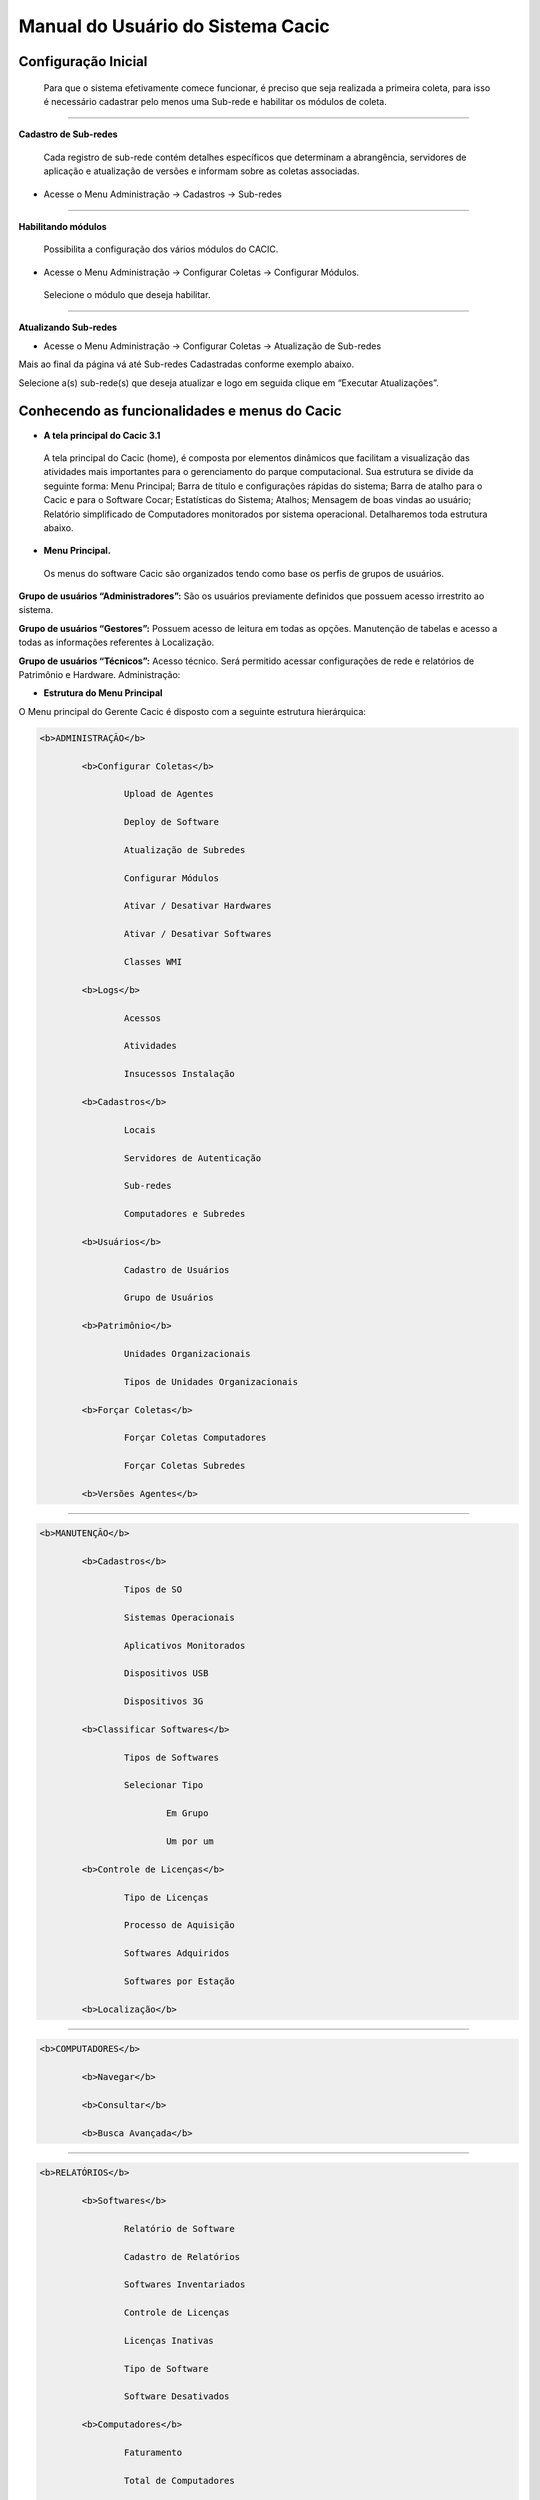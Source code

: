 ==================================
Manual do Usuário do Sistema Cacic
==================================

Configuração Inicial
====================

 Para que o sistema efetivamente comece funcionar, é preciso que seja realizada a primeira coleta, para isso é necessário cadastrar pelo menos uma Sub-rede e habilitar os módulos de coleta.

----

**Cadastro de Sub-redes**


 Cada registro de sub-rede contém detalhes específicos que determinam a abrangência, servidores de aplicação e atualização de versões e informam sobre as coletas associadas.

+ Acesse o Menu Administração → Cadastros → Sub-redes 

.. image:: img/cadastro_subrede.png

 Clique em “Adicionar Subrede” preencha os dados e clique em “Salvar Dados”.

----

**Habilitando módulos**

 Possibilita a configuração dos vários módulos do CACIC.

+ Acesse o Menu Administração → Configurar Coletas → Configurar Módulos. 

 Selecione o módulo que deseja habilitar. 

.. image:: img/habilitar_mod.png

 Marque as sub-redes e em seguida clique em “Salvar Dados”. 

.. image:: img/habilitar_mod1.png

 Com isso, o sistema está pronto para realizar as coletas.

----

**Atualizando Sub-redes**

+ Acesse o Menu Administração → Configurar Coletas → Atualização de Sub-redes

Mais ao final da página vá até Sub-redes Cadastradas conforme exemplo abaixo.

.. image:: img/atualizar_subrede.png

Selecione a(s) sub-rede(s) que deseja atualizar e logo em seguida clique em “Executar Atualizações”. 

Conhecendo as funcionalidades e menus do Cacic
==============================================

+ **A tela principal do Cacic 3.1**

 A tela principal do Cacic (home), é composta por elementos dinâmicos que facilitam a visualização das atividades mais importantes para o gerenciamento do parque computacional. Sua estrutura se divide da seguinte forma: Menu Principal; Barra de título e configurações rápidas do sistema; Barra de atalho para o Cacic e para o Software Cocar; Estatísticas do Sistema; Atalhos; Mensagem de boas vindas ao usuário; Relatório simplificado de Computadores monitorados por sistema operacional. Detalharemos toda estrutura abaixo.


+ **Menu Principal.**

 Os menus do software Cacic são organizados tendo como base os perfis de grupos de usuários.

**Grupo de usuários “Administradores”:** São os usuários previamente definidos que possuem acesso irrestrito ao sistema.

**Grupo de usuários “Gestores”:** Possuem acesso de leitura em todas as opções. Manutenção de tabelas e acesso a todas as informações referentes à Localização. 

**Grupo de usuários “Técnicos”:** Acesso técnico. Será permitido acessar configurações de rede e relatórios de Patrimônio e Hardware. Administração:

+ **Estrutura do Menu Principal**

.. image:: img/menu_principal.png

O Menu principal do Gerente Cacic é disposto com a seguinte estrutura hierárquica:

.. code-block:: html

	<b>ADMINISTRAÇÃO</b>

		<b>Configurar Coletas</b>
	
			Upload de Agentes
	
			Deploy de Software
		
			Atualização de Subredes
		
			Configurar Módulos
		
			Ativar / Desativar Hardwares
		
			Ativar / Desativar Softwares
		
			Classes WMI
		
		<b>Logs</b>
	
			Acessos
		
			Atividades
		
			Insucessos Instalação
		
		<b>Cadastros</b>
	
			Locais
		
			Servidores de Autenticação
		
			Sub-redes
		
			Computadores e Subredes
		
		<b>Usuários</b>
	
			Cadastro de Usuários
		
			Grupo de Usuários
		
		<b>Patrimônio</b>
	
			Unidades Organizacionais
		
			Tipos de Unidades Organizacionais
		
		<b>Forçar Coletas</b>
	
			Forçar Coletas Computadores
		
			Forçar Coletas Subredes
		
		<b>Versões Agentes</b>

----

.. code-block:: html

	<b>MANUTENÇÃO</b>

		<b>Cadastros</b>
	
			Tipos de SO
		
			Sistemas Operacionais
		
			Aplicativos Monitorados
		
			Dispositivos USB
		
			Dispositivos 3G
		
		<b>Classificar Softwares</b>
	
			Tipos de Softwares
		
			Selecionar Tipo
		
				Em Grupo
			
				Um por um
			
		<b>Controle de Licenças</b>
	
			Tipo de Licenças
		
			Processo de Aquisição
		
			Softwares Adquiridos
		
			Softwares por Estação
		
		<b>Localização</b>

----

.. code-block:: html

	<b>COMPUTADORES</b>

		<b>Navegar</b>
	
		<b>Consultar</b>
	
		<b>Busca Avançada</b>

----

.. code-block:: html

	<b>RELATÓRIOS</b>

		<b>Softwares</b>
	
			Relatório de Software
		
			Cadastro de Relatórios
		
			Softwares Inventariados
		
			Controle de Licenças
		
			Licenças Inativas
		
			Tipo de Software
		
			Software Desativados
		
		<b>Computadores</b>
	
			Faturamento
		
			Total de Computadores
		
			Relatório para Ateste
		
			Computadores Inativos
		
			Sistemas Operacionais
		
			Usuário Logado
		
		<b>Hardware</b>
	
			Classes WMI
		
				NetworkAdapterConfiguration
			
				OperationSystem
			
				Patrimônio
			
				Win32_BaseBoard
			
				Win32_BIOS
			
				Win32_ComputerSystem
			
				Win32_DesktopMonitor
			
				Win32_DiskDrive
			
				Win32_Keyboard
			
				Win32_MemoryDevice
			
				Win32_PhysicalMedia
			
				Win32_PhysicalMemory
			
				Win32_PointingDevice
			
				Win32_Printer
			
				Win32_Processor
			
			WMI sem Coleta
		
			WMI Dinâmico
		
			Remoções

----

.. code-block:: html

	<b>DOWNLOADS</b>

	<b>COMUNIDADE CACIC</b>
	
----

**Administração:**

+ **Configurar Coletas:** Menu com configurações básicas para executar coletas dos agentes.

 - **Upload de Agentes:** Ferramenta para envio ao servidor de novos binários dos Agentes. Selecione os arquivos referentes à versão do sistema e clique em “Enviar Dados”. Os arquivos devem estar em formato “.zip” ou “.tar.gz”.

.. image:: img/upload_agentes.png

 - **Deploy de Software:** Ferramenta para envio de binários diversos ao sistema. Estes binários não necessariamente são do Cacic. Basta selecionar o arquivo desejado e clicar em “Enviar Dados”.

 - **Atualização de Subrede:** Ferramenta para controle dos binários nas diversas redes da organização. Através deste menu, é possível verificar se alguma sub-rede possui seu binário desatualizado ou inexistente. Para o uso, selecione as redes que pretende atualizar e clique em “Executar Atualização”.

 - **Configurar Módulos:** O Software Cacic permite que as modificações sejam feitas de forma controlada, selecionando em quais redes os binários devem agir. Para o uso, primeiramente, selecione qual o módulo pretende atualizar, logo após, informe em qual(is) subrede(s) será atualizado e clique em “Salvar Dados” para confirmar sua atualização. Mostrado no item “Habilitando módulos”

+ **Logs:** Ferramenta do sistema que disponibiliza diversas informações sobre o comportamento e atividades do sistema.

 - **Acessos:** O Log de Acesso informa os usuários que tiveram acesso ao sistema em determinado período. Para visualizar o log primeiramente escolha o período inicial e final e o local (os usuários podem ser criados com locais primários) e clique em “Filtrar”, na tela seguinte será apresentado o relatório solicitado.

 - **Atividades:** O Log de Atividades informa quais atividades foram realizadas no sistema em determinado período. Para visualizar o log primeiramente escolha o período inicial e final e o local (os usuários podem ser criados com locais primários) e clique em “Filtrar”. Na tela seguinte será apresentado o relatório solicitado.

 - **Insucessos Instalação:** Este log informa as instalações dos agentes que não foram realizadas com sucesso. Para sua visualização, simplesmente escolha o período e clique em “Filtrar”.

+ **Cadastros:** Ferramenta do sistema para inserção e edição de novos itens.

 - **Locais:** O sistema Cacic se baseia na localização física em que o componente se encontra. Para isso, se faz necessário inicialmente, o cadastro do local onde este computador se encontra e depois as sub-redes que este local possui. Ao navegar pelo menu e clicar em “Locais”, será apresentada uma tela com os locais já cadastrados, caso já exista algum. Para adicionar um novo local, clique em “Adicionar Local”. Na tela seguinte serão apresentadas três abas onde somente a primeira deve ser preenchida (Dados do local). Coloque o nome e a sigla do novo local e caso seja necessário, uma observação e após clique em “Salvar Dados”.

 - **Servidores de Autenticação:** Neste módulo deverão ser cadastrados todos os servidores de autenticação para uso nas aberturas de sessões de suporte remoto seguro. Ao navegar pelo menu e clicar em “Servidores Autenticação”, será apresentada uma tela com os servidores já cadastrados, caso já exista algum. Para adicionar um novo, clique em “Adicionar Servidor”. Na tela seguinte serão apresentadas quatro abas. Preencha os dados necessários nas abas e na última selecione em quais redes este servidor estará ativo. Ao finalizar clique em “Salvar Dados”.

 - **Sub-redes:** Para o software Cacic, os locais possuem suas sub-redes. Após o cadastro anterior dos locais, este módulo cadastra as sub-redes deste local. Ao navegar pelo menu e clicar em “Sub-Redes”, será apresentada uma tela com as sub-redes já cadastradas, caso já exista alguma. Para adicionar uma nova sub-rede, clique em “Adicionar Subrede”. Na tela que se abre, preencha os campos com os dados relativos a nova sub-rede. O local é um dos já criados anteriormente (caso não tenha nenhum local criado, faça fazer em “Cadastros → Locais”) Em servido de autenticação, escolha um previamente cadastrado (caso não tenha nenhum servidor cadastrado, faça em “Cadastros → Servidores Autenticação”). Em “Subrede”, informe o endereço IP da rede que deseja cadastrar e informe logo após a máscara de rede. Informe o endereço da aplicação, do servidor de upload dos Agentes e método de download (FTP ou HTTP). Caso o upload dos Agentes seja realizado pelo método FTP, informe usuário e senha para acesso. Selecione ao final da página se todos os módulos estarão habilitados para esta rede e clique em “Salvar Dados”.

 - **Computadores e Subredes:** Este módulo agrupa todas as máquinas que por alguma razão tiveram sua sub-rede identificada de forma diferente da prevista. Caso uma determinada máquina esteja em uma sub-rede “X” mas apresente um endereço IP diferente da rede, esta máquina será apresentada neste módulo, onde é possível realizar manualmente, a correta alocação da mesma. Ao navegar pelo menu e clicar em “Computadores e Subredes”, será apresentada uma tela com todas as máquinas com divergência de sub-rede, caso exista alguma. Para realizar a alocação das mesmas, selecione as máquinas desejadas e clique em “Executar Atualização”.

+ **Usuário:** Este módulo é o responsável pelo cadastro das pessoas que utilização o Sistema Cacic. Aqui é possível realizar o cadastro de um usuário individual ou de um grupo de usuários com acessos diferenciados.

 - **Cadastro de Usuários:** Neste módulo é possível visualizar um usuário já cadastrado no sistema, editá-lo e também cadastrar um novo. Ao navegar pelo menu e clicar em “Cadastro de Usuários”, será apresentada uma tela com os usuários já cadastrados, caso já exista algum. Para adicionar um novo usuário, clique em “Adicionar Usuário”. Na tela seguinte, preencha os campos com os dados sobre o usuário que deseja cadastrar e clique em “Salvar Dados”.

 - **Cadastro de Grupos de Usuários:** Módulo para cadastro de grupo de usuários com permissões de acesso diferenciadas. Neste módulo é possível visualizar um grupo já cadastrado no sistema, editá-lo e também cadastrar um novo. Ao navegar pelo menu e clicar em “Grupo de Usuários”, será apresentada uma tela com os grupos já cadastrados, caso já exista algum. Para adicionar um novo grupo, clique em “Adicionar Grupo de Usuários”. Na tela seguinte, preencha os campos com os dados sobre o grupo que deseja cadastrar e clique em “Salvar Dados”.

+ **Patrimônio:** Controles para Patrimônio.

 - **Unidades Organizacionais:** Neste módulo deverão ser cadastradas todas as unidades organizacionais do sistema - Entidades, Linhas de negócio e Órgãos. 

 - **Tipos de Unidade Organizacional:** Neste módulo deverão ser cadastrados os tipos de Unidades Organizacionais 

+ **Forçar Coletas:** Os Agentes Cacic realizam nas máquinas na qual estão instalados em períodos programados no Gerente. Estes agentes verificam todos os itens de hardware e software na máquina é enviam para o Gerente. Caso o resultado da coleta atual seja diferente da anterior, os dados são enviados, caso contrário, não. A função “Forçar Coletas” permite informar aos agentes que enviem as informações ao gerente mesmo que as mesmas sejam iguais à coleta anterior. Esta ação não ocorre instantaneamente ao ser solicitada, mas agenda para que na próxima coleta, os dados sejam enviados indiferente de serem iguais ou não.

 - **Forçar coleta computador:** Permite que se escolha uma máquina, através de seu endereço IP, MAC Adress ou nome de registro e depois se solicite a coleta forçada. Para sua execução, selecione uma forma de pesquisa, informe o dado  e clique em “Buscar”, após isso será gerado o resultado da busca com a(s) máquina(s) escolhidas, clique em “Coletar” para finalizar.

 - **Forçar coleta subrede:** Esta opção permite escolher uma ou diversas sub-redes para forçar a coleta. Para sua execução, selecione qual(is) rede(s) devem ser forçadas e clique em “Forçar Coleta”.

+ **Versões Agentes:** Este módulo exibe as versões dos agentes que estão comunicando com o Gerente. É mostrado como período, o histórico total e últimos 30 dias.

----

**Manutenção:**

+ **Cadastros:** Controle de módulos relativos à Sistemas Operacionais e dispositivos.

 - **Tipos de SO:** Módulo para cadastro e edição dos tipos de sistemas operacionais (Windows ou Linux). Estes devem ser os tipos de sistemas na qual os binários devem ser carregados ao sistema no menu “Administração → Configurar Colatas → Uploads de Agentes”.

 - **Sistemas Operacionais:** Mesmo menu acessado por “ Administração → Cadastros → Sistemas Operacionais”, e explicado no item 4.3.2.

 - **Aplicativos Monitorados:** No sistema Cacic é possível criar um filtro para monitoramento de determinados softwares. Ao navegar pelo menu e clicar em “Aplicativos Monitorados”, será apresentada uma tela com os aplicativos já cadastrados, caso já exista algum. Para adicionar um novo aplicativo, clique em “Adicionar Aplicativo”. Na tela seguinte, preencha os campos com os dados sobre o aplicativo que deseja monitorar e clique em “Salvar Dados”.

 - **Dispositivos USB:** Mesmo menu acessado por “ Administração → Cadastros → Dispositivos USB”, e explicado no item 4.3.2.

 - **Dispositivos 3G:** O sistema Cacic, através dos seus Agentes, localiza em todas as máquinas monitoradas a presença de dispositivos para conexão 3G e os aloca neste módulo, onde é possível visualizar um dispositivo, editá-lo e também cadastrar um novo. Ao navegar pelo menu e clicar em “Dispositivos 3G”, será apresentada uma tela com os dispositivos já cadastrados, caso já exista algum. Para adicionar um novo dispositivo, clique em “Adicionar 3G”. Na tela seguinte, preencha os campos com os dados sobre o dispositivo que deseja cadastrar e clique em “Salvar Dados”.

+ **Classificar Software:** O Software Cacic através de seus Agentes, realiza uma varredura completa nos computadores que estão instalados e retornam ao Gerente as mais diversas informações sobre os softwares instalados e sobre os hardwares presentes no dispositivo. Neste módulo, é possível definir e classificar todos os tipos de softwares encontrados.

 - **Tipo de Software:** Aqui é possível criar, visualizar e editar quais são os tipos de softwares encontrados nos computadores pelos Agentes do Cacic. Alguns exemplos são: Softwares Licenciados; Softwares Livres; Jogos e Similares; Software Suspeito, dentre outros. Ao navegar pelo menu e clicar em “Tipos de Softwares”, será apresentada uma tela com os tipos de softwares já cadastrados, caso já exista algum. Para adicionar um novo dispositivo, clique em “Software”. Na tela seguinte, preencha os campos com os dados sobre o software que deseja cadastrar e clique em “Salvar Dados”.

 - **Selecionar Tipo:** A classificação de software pode ser feita individual ou selecionando um grupo de softwares.

  - **Em grupo:** Nesta ferramenta será apresentada uma lista com todos os softwares, divididos por páginas conforme a quantidade encontrada, onde o usuário fará a classificação de vários softwares ao mesmo tempo conforme os tipos possíveis. 

  - **Um por um:** Permite a classificação de softwares inventariados conforme tipos possíveis um por um. Nesta ferramenta será apresentada uma lista com todos os softwares, divididos por páginas conforme a quantidade encontrada, mas diferente da classificação em grupo, aqui é necessário abrir cada um dos itens para efetuar a classificação. 

+ **Controle de Licenças:** Módulo para controle das licenças.

 - **Tipos de Licenças:** Nesta ferramenta devem ser cadastradas quais os tipos de licença encontrados pelo sistema. Ao navegar pelo menu e clicar em “Tipos de Licenças”, será apresentada uma tela com os tipos de licenças já cadastradas, caso já exista alguma. Para adicionar um novo tipo de licença, clique em “Adicionar Licença”. Na tela seguinte, preencha os campos com os dados sobre a licença que deseja cadastrar e clique em “Salvar Dados”.

 - **Processo de Aquisição:** Neste módulo podem ser controlados os processos de aquisição de software do órgão. Ao navegar pelo menu e clicar em “Controle de Aquisição”, será apresentada uma tela com as aquisições já cadastradas, caso já exista alguma. Para adicionar uma nova aquisição, clique em “Adicionar Aquisição”. Na tela seguinte, preencha os campos com os dados sobre o software que deseja cadastrar e clique em “Salvar Dados”.

 - **Softwares Adquiridos:** Neste módulo são apresentados os processos de software cadastrados, sendo possível exibir, editar ou cadastrar processos.

 - **Software por Estação:** Este módulo permite vincular softwares e estações de trabalho.

+ **Localização:** Esta função permite a tradução, de forma rápida, dos termos utilizados no sistema..

----

+ **Computadores:**

 - **Navegar:** Módulo que abre em formato de “raiz” todas as máquinas coletadas pelo sistema. Esta funcionalidade é organizada por locais – sub-redes – computadores. Para sua execução basta ir clicando sobre as setas nas linhas que vão se abrindo.

 - **Consultar:** Este módulo possibilita a busca de uma unidade computacional específica. Para execução selecione o tipo de consulta que deseja fazer e informe o dado escolhido. Após, clique em “Consultar”. O resultado será gerado logo abaixo da pesquisa. Para abrir a máquina escolhida, clique no botão da lupa ao final da coluna.

 - **Busca Avançada:** Este módulo possibilita a busca de uma unidade computacional específica. Para execução selecione o tipo de consulta que deseja fazer e informe o dado escolhido. Este módulo possibilita mais opções de busca. Após, clique em “Consultar”. O resultado será gerado logo abaixo da pesquisa. Para abrir a máquina escolhida, clique no botão da lupa ao final da coluna.

----

**Relatórios:**

+ **Softwares:**

 - **Relatório de Software:** Este relatório exibe os relatórios de software cadastrados nos computadores das redes selecionadas. É possível determinar quais softwares serão exibidos no relatório, os sistemas operacionais e a abrangência das redes . 

 - **Cadastro de Relatórios:** Essa página mostra os relatórios de software cadastrados no sistema, agrupando componentes de software na mesma tela. É possível visualizar os relatórios já cadastrados e também gerar um novo.

 - **Softwares Inventariados:** Este relatório exibe os softwares inventariados nos computadores das redes selecionadas. É possível determinar quais softwares serão exibidos no relatório, os sistemas operacionais e a abrangência das redes.

 - **Controle de Licenças:** Possibilita o cadastro dos tipos de licença, processo de aquisições, softwares adquiridos e softwares inventariados vinculados às estações de trabalho

 - **Tipos de Softwares:** Este relatório exibe as máquinas em que os Softwares estão sendo utilizados. É possível determinar quais Tipos de Softwares serão exibidos no relatório. 

+ **Computadores:**

 - **Faturamento:** Relatório que apresenta todas as máquinas coletadas pelo sistema. Este em sua pesquisa, utiliza um filtro que agrupa as máquinas pelo seu MAC Adress, não gerando valores duplicados. Na consulta deste relatório pode-se escolher o período e as sub-redes que serão pesquisadas.

 - **Total de Computadores:** Relatório que apresenta todas as máquinas coletadas pelo sistema. Na consulta deste relatório pode-se escolher o período e as sub-redes que serão pesquisadas.

 - **Relatório para Ateste:** Este relatório gera ao usuário informação consolidada sobre sub-redes e quantidade de máquinas em cada uma para o ateste. Para execução selecione as sub-redes que deseja atestar, preencha os dados necessários e clique em “Atestar”.

 - **Computadores Inativos:** Relatório que apresenta todas as máquinas que não se comunicam com o sistema por mais que o tempo pré-definido.

 - **Sistemas Operacionais:** Este relatório permite que o usuário gere relatórios personalizados sobre sistemas operacionais. Para execução selecione o sistema que deseja gerar o relatório, podendo ser um ou mais, e clique em “Gerar Relatório”. O resultado será gerado em uma próxima tela. É possível também gerar um arquivo “.csv”.

 - **Usuário Logado:** Este Relatório informa qual o usuário logado no sistema no momento em que a última coleta foi realizada. O log não representa o usuário logado no momento da coleta, pois sua atuação não é em tempo real. Para sua visualização, escolha o período desejado e caso tenha interesse, utilize um ou mais filtros disponíveis. Após, clique em “Gerar Relatório”.

 
 + **Hardware:**

 - **Classes WMI:** Relatório das classes WMI do Windows.

 - **WMI Sem Coleta:** Este relatório permite que o usuário gere relatórios sobre máquinas que não tiveram classes WMI coletadas. Para execução selecione a classe que deseja gerar o relatório, podendo ser um ou mais, e clique em “Gerar Relatório”. O resultado será gerado em uma próxima tela.

 - **WMI Dinâmico:** Este relatório permite que o usuário gere relatórios personalizados sobre todas as classes WMI disponíveis. Para execução selecione a classe que deseja gerar o relatório, podendo ser um ou mais, e clique em “Gerar Relatório”. O resultado será gerado em uma próxima tela.

----

**Downloads:**

 Ferramenta do sistema Cacic onde é possível realizar um download dos arquivos binários. Navegue pelas pastas e ao efetuar um duplo clique com o botão esquerdo do mouse sobre o aquivo, o sistema solicitará a permissão para baixar o arquivo solicitado.

----

**Comunidade CACIC:**

 Ferramenta do sistema Cacic que leva o usuário a uma página da web onde o mesmo poderá encontrar todas as informações pertinentes à utilização e configuração do sistema.
 
+ **Barra de Título e Configurações Rápidas do Sistema**

.. image:: img/barra_titulo.png

Esta barra da página principal do Cacic é composta pelos seguintes elementos:

----

**Informação da versão atual do sistema.**

 Exibe a versão atual do sistema completa. Este item também possui um link que possibilita ao usuário retornar à página principal do Cacic de onde estiver.

----

**Notificações:**
 Exibe as notificações do sistema.

----

**Configurações:** Atalho rápido para configuração do sistema.

+ **Configurar Padrões:** Esta ferramenta possibilita a configuração do comportamento padrão dos Agentes. Estas configurações envolvem enviar erros aos usuários; exibir um ícone do Cacic na bandeja do sistema (systray); controle de tempos de execução inicial, coleta e coleta forçada dos agentes; senha para administração dos agentes e configurações gerais.

+ **Configurar Módulos:** Atalho para a ferramenta de configuração de módulos. Já mostrado no ítem “4.1.2 – Administração → Configurar Coletas → Habilitando módulos”.

----

**Meus Dados:** Atalho para configurações pessoais.

+ **Meus Dados:** Visualiza os dados do usuário do Cacic logado no sistema.

+ **Alterar Senha:** Permite ao usuário alterar sua senha do sistema.

+ **Sair:** Permite que o usuário realize uma saída segura do sistema.

+ **Logado como:** Informa o usuário que está utilizando o sistema.

----

+ **Barra de atalho para o Cacic e para o Software Cocar**

.. image:: img/barra_atalho.png

+ **Atalhos para a página principal do Cacic:** Em qualquer lugar que o usuário se encontrar na navegação do sistema, basta clicar no ícone do índio colorido ou no botão lateral direito, que será direcionado à página principal do sistema.

+ **Botões com notificação:** Existe também um botão de atalho para o software Cocar. Ambos os botões possuem um contador de notificações.

----

+ **Estatísticas do Sistema**

.. image:: img/estatisticas.png

Pequeno módulo que fornece informações rápidas baseadas nos relatórios do sistema.

+ **Totais de computadores monitorados:** Mostra a quantidade de computadores que estão sendo monitoradas pelo sistema Cacic.

+ **Acesso dos agentes nos últimos 30 dias:** Mostra a quantidade de máquinas que se comunicaram com o Gerente Cacic nos últimos 30 dias

+ **Acesso dos agentes nos últimos 7 dias:** Mostra a quantidade de máquinas que se comunicaram com o Gerente Cacic nos últimos 7 dias

+ **Em relação aos 7 dias anteriores:** Diferença entre nas coletas entre a semana anterior e a semana atual

----

+ **Agentes**

.. image:: img/agentes.png

Ferramenta de acesso rápido para controle dos Agentes.

----
 
+ **Atalhos**

.. image:: img/atalhos.png

Mostram ícones para atalhos rápidos de algumas funcionalidades do sistema:

+ **Agentes:** Atalho para atualização de sub-redes.

+ **Usuários:** Atalho para cadastro de usuários. 

+ **Locais:** Atalho para cadastro de locais.

+ **Módulos:** Atalho para configuração de módulos.

----

+ **Boas vindas**

.. image:: img/boas_vindas.png

Exibe uma mensagem cordial ao usuário, informando a versão principal do sistema e uma descrição sobre o sistema.

----


+ **Computadores Monitorados por Sistema Operacional**

.. image:: img/computadores_so.png

Exibe um relatório básico sobre os sistemas operacionais encontrados nos relatórios do Cacic.
 
---- 
 
Instalação dos Agentes
======================

 A instalação dos agentes nas máquinas ocorre de uma forma clara e intuitiva. Existem instaladores próprios tanto para o sistema Windows quanto para o GNU/Linux.

**Instalação em computadores Windows**

 Para instalação em ambiente Windows, basta baixar o arquivo “.msi” do repositório e execute o programa. 

.. image:: img/instalador1.png

 Quando o instalador abrir, clique em “Próximo”.

.. image:: img/instalador2.png

 Clique em “Instalar” para seguir com a instalação padrão.

.. image:: img/instalador3.png

 Insira o endereço IP ou o DNS onde o Gerente Cacic se encontra, o usuário e a senha. Logo após, clique em “Instalar”.

 Caso a instalação tenha sido feita de forma padrão, conforme este manual e sem alterações, o usuário e senha são respectivamente “cacic” e “cacic123”.

 Para realizar a alteração desta chave de API entre como administrador do Gerente Cacic e acesse o menu “Meus Dados” (Barra de Título e Configurações Rápidas do Sistema → Meus Dados → Meus Dados, item 7.5.2 deste manual) e clicando no botão azul “Editar Dados” será aberta uma nova página para edição dos dados.

 Altere a chave de API e outros dados, caso queira corrigir e clique em “Salvar Dados”. Será solicitado a instalação de algumas dependências, como o OpenSSL, aceite todas.

.. image:: img/instalador4.png

 Instalação realizada com sucesso.

 Instalação em computadores GNU/Linux

 Para instalação em ambiente GNU/Linux é necessário fazer o download do arquivo de instalação no repositório e executar o seguinte comando:

``Install-cacic -host=EnderecoDoGerente -user=usuário -pass=senha``

---- 

Verificação de Logs
===================

+ **Sistema Windows**


 Os arquivos de log no sistema Windows ficam em “C:\Cacic\Logs”.

**Arquivos de Logs:**

+ **cacic:** Este arquivo apresenta todas as atividades do Agente Cacic, como instalação, atualização e coletas.

 - **Instalação:** Quando o processo de instalação ocorre sem erros, o Agente reporta um log como este: (O conteúdo dos logs podem variar conforme a máquina, mas deve ser parecido com este)

``[13-05-2015 11:01:00.783] [Info] {Install Cacic} Inicio de instalacao``

``[13-05-2015 11:01:00.788] [Info] {Install Cacic} Realizando login...``

``[13-05-2015 11:01:02.277] [Info] {Install Cacic} Login realizado com sucesso!``

``[13-05-2015 11:01:03.524] [Info] {Install Cacic} Pegando informacoes do gerente...``

``[13-05-2015 11:01:04.275] [Info] {Install Cacic} Sucesso! Salvando configuracoes em arquivo...``

``[13-05-2015 11:01:04.285] [Info] {Install Cacic} Realizando download do servico...``

``[13-05-2015 11:01:04.306] [Info] {Install Cacic} Instalando servico.``

``[13-05-2015 11:01:04.313] [Info] {Cacic Daemon} Servico parado.``

``[13-05-2015 11:01:04.878] [Info] {Cacic Daemon} Cacic 3.1.11 iniciado.``

``[13-05-2015 11:01:05.878] [Info] {Install Cacic} Instalacao realizada com sucesso.``

 - **Coleta:** Quando o Agente realiza sua consulta, ele somente a envia para o gerente caso esta seja diferente da coleta já existente.

  - **Enviando coletas:**

``[10-05-2015 03:27:23.737] [Info] {Cacic Daemon (Thread)} Thread iniciada em: dom mai 10 03:27:23 2015``

``[10-05-2015 03:27:24.205] [Info] {Gercols} Iniciando coleta de hardware.``

``[10-05-2015 03:27:25.702] [Info] {Gercols} Coleta de hardware finalizada.``

``[10-05-2015 03:27:25.702] [Info] {Gercols} Iniciando coleta de software.``

``[10-05-2015 03:27:25.718] [Info] {Gercols} Coleta de software finalizada.``

``[10-05-2015 03:27:27.995] [Info] {Gercols} Novas informacoes prontas para o envio ao gerente.``

``[10-05-2015 03:27:28.073] [Info] {Cacic Daemon (Thread)} Thread finalizada com SUCESSO``

``[10-05-2015 03:27:28.073] [Info] {Cacic Daemon (Timer)} Enviando coleta ao gerente.``

``[10-05-2015 03:28:04.702] [Info] {Cacic Daemon (Timer)} Coleta enviada com sucesso.``

  - **Sem coletas para enviar:**

``[10-05-2015 04:25:48.206] [Info] {Cacic Daemon (Thread)} Thread iniciada em: dom mai 10 04:25:48 2015``

``[10-05-2015 04:25:48.564] [Info] {Gercols} Iniciando coleta de hardware.``

``[10-05-2015 04:25:49.906] [Info] {Gercols} Coleta de hardware finalizada.``

``[10-05-2015 04:25:49.906] [Info] {Gercols} Iniciando coleta de software.``

``[10-05-2015 04:25:49.922] [Info] {Gercols} Coleta de software finalizada.``

``[10-05-2015 04:25:51.856] [Info] {Gercols} Coleta sem alteracoes.``

``[10-05-2015 04:25:51.934] [Info] {Cacic Daemon (Thread)} Thread finalizada com SUCESSO``

``[10-05-2015 04:25:51.934] [Info] {Cacic Daemon (Timer)} Sem diferenca na coleta.``

 - **Atualização:** O Agente ao se comunicar com o Gerente, recebe informações sobre a última versão dos agentes no servidor, caso sua versão esteja desatualizada, o mesmo realizará sua atualização antes de efetuar o envio das coletas.

``[13-05-2015 11:58:33.163] [Info] {Cacic Daemon (Timer)} Realizando comunicacao em: 10.209.8.110/app_dev.php``

``[13-05-2015 11:58:37.905] [Info] {CheckModules} Atualizacao de gercols.exe necessaria.``

``[13-05-2015 11:58:37.949] [Info] {CheckModules} gercols.exe baixado com sucesso!``

``[13-05-2015 11:58:37.952] [Info] {CheckModules} Atualizacao de install-cacic.exe necessaria.``

``[13-05-2015 11:58:37.996] [Info] {CheckModules} install-cacic.exe baixado com sucesso!``

+ **cacic_error:** O Agente também informa quando algum erro ocorre. Alguns possíveis erros.

``[Error] {CheckModules} Problemas durante o download de cacic-service.exe``

``[Error] {CheckModules} O arquivo ja esta sendo usado por outro processo.``

``[Error] {CheckModules} Problemas durante o download de chksys.exe``

``[Error] {Cacic Daemon (Timer)} Problemas ao checkar modulos.``

``[Error] {CheckModules} O arquivo ja esta sendo usado por outro processo.``

``[Error] {CheckModules} Problemas durante o download de cacic-service.exe``

``[Error] {CheckModules} O arquivo ja esta sendo usado por outro processo.``

``[Error] {CheckModules} Problemas durante o download de chksys.exe``

``[Error] {Cacic Daemon (Timer)} Falha na coleta: Error downloading https://10.209.8.110/app_dev.php/ws/neo/coleta - server replied: Internal Server Error``

+ **SCRIPT_CACIC:** Quando o Agente é instalado via script, também é gerado um log.

``-----------------------------UPDATE CACIC-----------------------------``

``20/02/2015 - Conectando via Samba...``

``20/02/2015 - MSI encontrando, realizando instalação cacic 3.0...``

``20/02/2015 - Removendo conexão com a partição Samba...``

``20/02/2015 - Deletando vestigios de atualizacao...``

``20/02/2015 - Deletando pasta temporaria...``

